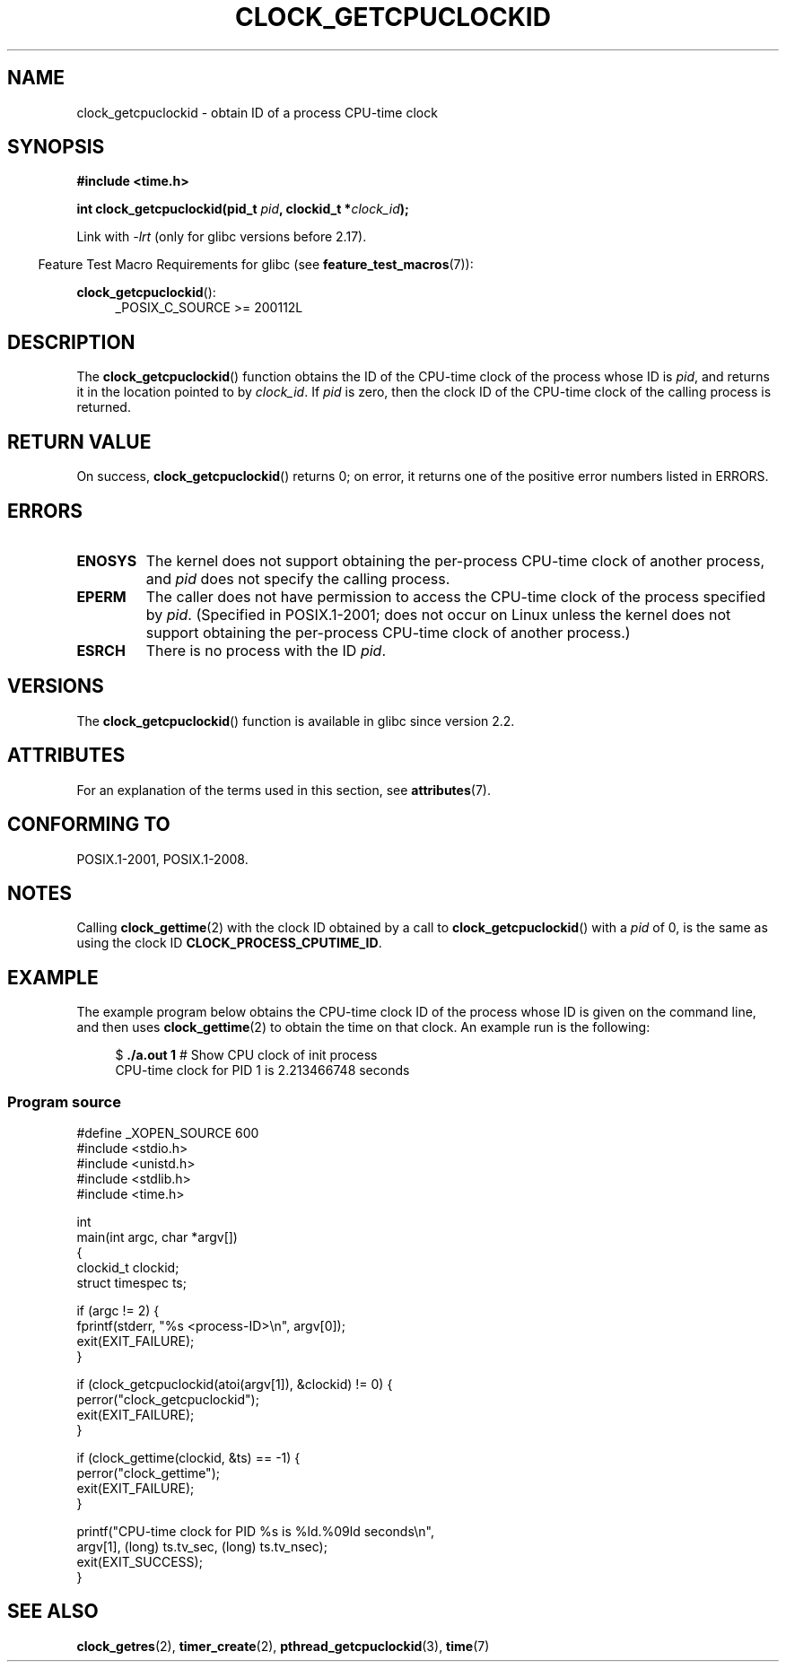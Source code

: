 .\" Copyright (c) 2008, Linux Foundation, written by Michael Kerrisk
.\" <mtk.manpages@gmail.com>
.\"
.\" %%%LICENSE_START(VERBATIM)
.\" Permission is granted to make and distribute verbatim copies of this
.\" manual provided the copyright notice and this permission notice are
.\" preserved on all copies.
.\"
.\" Permission is granted to copy and distribute modified versions of this
.\" manual under the conditions for verbatim copying, provided that the
.\" entire resulting derived work is distributed under the terms of a
.\" permission notice identical to this one.
.\"
.\" Since the Linux kernel and libraries are constantly changing, this
.\" manual page may be incorrect or out-of-date.  The author(s) assume no
.\" responsibility for errors or omissions, or for damages resulting from
.\" the use of the information contained herein.  The author(s) may not
.\" have taken the same level of care in the production of this manual,
.\" which is licensed free of charge, as they might when working
.\" professionally.
.\"
.\" Formatted or processed versions of this manual, if unaccompanied by
.\" the source, must acknowledge the copyright and authors of this work.
.\" %%%LICENSE_END
.\"
.TH CLOCK_GETCPUCLOCKID 3 2019-03-06 "Linux" "Linux Programmer's Manual"
.SH NAME
clock_getcpuclockid \- obtain ID of a process CPU-time clock
.SH SYNOPSIS
.B #include <time.h>
.nf
.PP
.BI "int clock_getcpuclockid(pid_t " pid ", clockid_t *" clock_id );
.fi
.PP
Link with \fI\-lrt\fP (only for glibc versions before 2.17).
.PP
.ad l
.in -4n
Feature Test Macro Requirements for glibc (see
.BR feature_test_macros (7)):
.in
.PP
.BR clock_getcpuclockid ():
.RS 4
_POSIX_C_SOURCE\ >=\ 200112L
.RE
.ad
.SH DESCRIPTION
The
.BR clock_getcpuclockid ()
function obtains the ID of the CPU-time clock of the process whose ID is
.IR pid ,
and returns it in the location pointed to by
.IR clock_id .
If
.I pid
is zero, then the clock ID of the CPU-time clock
of the calling process is returned.
.SH RETURN VALUE
On success,
.BR clock_getcpuclockid ()
returns 0;
on error, it returns one of the positive error numbers listed in ERRORS.
.SH ERRORS
.TP
.B ENOSYS
The kernel does not support obtaining the per-process
CPU-time clock of another process, and
.I pid
does not specify the calling process.
.TP
.B EPERM
The caller does not have permission to access
the CPU-time clock of the process specified by
.IR pid .
(Specified in POSIX.1-2001;
does not occur on Linux unless the kernel does not support
obtaining the per-process CPU-time clock of another process.)
.TP
.B ESRCH
There is no process with the ID
.IR pid .
.SH VERSIONS
The
.BR clock_getcpuclockid ()
function is available in glibc since version 2.2.
.SH ATTRIBUTES
For an explanation of the terms used in this section, see
.BR attributes (7).
.TS
allbox;
lbw21 lb lb
l l l.
Interface	Attribute	Value
T{
.BR clock_getcpuclockid ()
T}	Thread safety	MT-Safe
.TE
.SH CONFORMING TO
POSIX.1-2001, POSIX.1-2008.
.SH NOTES
Calling
.BR clock_gettime (2)
with the clock ID obtained by a call to
.BR clock_getcpuclockid ()
with a
.I pid
of 0,
is the same as using the clock ID
.BR CLOCK_PROCESS_CPUTIME_ID .
.SH EXAMPLE
The example program below obtains the
CPU-time clock ID of the process whose ID is given on the command line,
and then uses
.BR clock_gettime (2)
to obtain the time on that clock.
An example run is the following:
.PP
.in +4n
.EX
.RB "$" " ./a.out 1" "                 # Show CPU clock of init process"
CPU-time clock for PID 1 is 2.213466748 seconds
.EE
.in
.SS Program source
\&
.EX
#define _XOPEN_SOURCE 600
#include <stdio.h>
#include <unistd.h>
#include <stdlib.h>
#include <time.h>

int
main(int argc, char *argv[])
{
    clockid_t clockid;
    struct timespec ts;

    if (argc != 2) {
        fprintf(stderr, "%s <process\-ID>\en", argv[0]);
        exit(EXIT_FAILURE);
    }

    if (clock_getcpuclockid(atoi(argv[1]), &clockid) != 0) {
        perror("clock_getcpuclockid");
        exit(EXIT_FAILURE);
    }

    if (clock_gettime(clockid, &ts) == \-1) {
        perror("clock_gettime");
        exit(EXIT_FAILURE);
    }

    printf("CPU-time clock for PID %s is %ld.%09ld seconds\en",
            argv[1], (long) ts.tv_sec, (long) ts.tv_nsec);
    exit(EXIT_SUCCESS);
}
.EE
.SH SEE ALSO
.BR clock_getres (2),
.BR timer_create (2),
.BR pthread_getcpuclockid (3),
.BR time (7)
